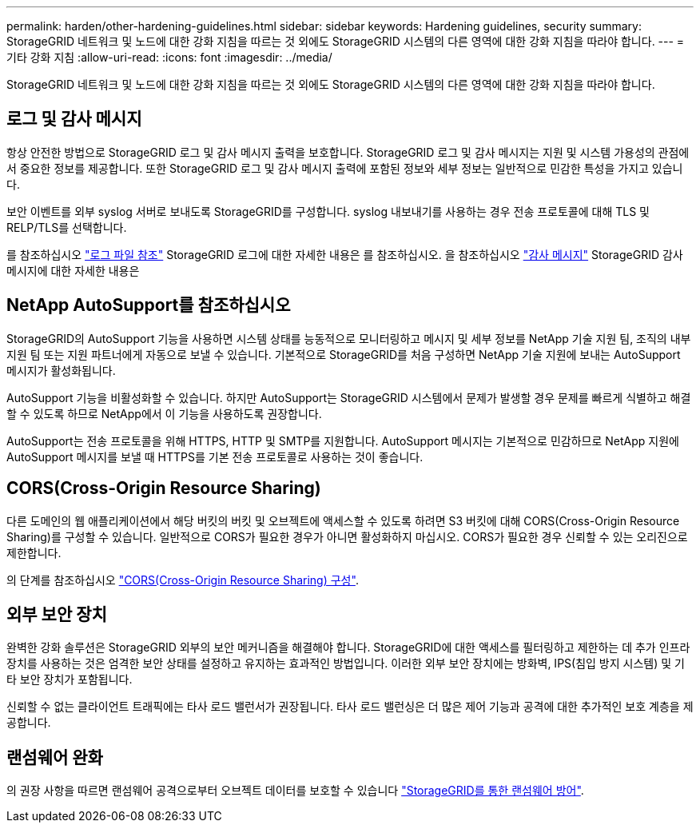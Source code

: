 ---
permalink: harden/other-hardening-guidelines.html 
sidebar: sidebar 
keywords: Hardening guidelines, security 
summary: StorageGRID 네트워크 및 노드에 대한 강화 지침을 따르는 것 외에도 StorageGRID 시스템의 다른 영역에 대한 강화 지침을 따라야 합니다. 
---
= 기타 강화 지침
:allow-uri-read: 
:icons: font
:imagesdir: ../media/


[role="lead"]
StorageGRID 네트워크 및 노드에 대한 강화 지침을 따르는 것 외에도 StorageGRID 시스템의 다른 영역에 대한 강화 지침을 따라야 합니다.



== 로그 및 감사 메시지

항상 안전한 방법으로 StorageGRID 로그 및 감사 메시지 출력을 보호합니다. StorageGRID 로그 및 감사 메시지는 지원 및 시스템 가용성의 관점에서 중요한 정보를 제공합니다. 또한 StorageGRID 로그 및 감사 메시지 출력에 포함된 정보와 세부 정보는 일반적으로 민감한 특성을 가지고 있습니다.

보안 이벤트를 외부 syslog 서버로 보내도록 StorageGRID를 구성합니다. syslog 내보내기를 사용하는 경우 전송 프로토콜에 대해 TLS 및 RELP/TLS를 선택합니다.

를 참조하십시오 link:../monitor/logs-files-reference.html["로그 파일 참조"] StorageGRID 로그에 대한 자세한 내용은 를 참조하십시오. 을 참조하십시오 link:../audit/audit-messages-main.html["감사 메시지"] StorageGRID 감사 메시지에 대한 자세한 내용은



== NetApp AutoSupport를 참조하십시오

StorageGRID의 AutoSupport 기능을 사용하면 시스템 상태를 능동적으로 모니터링하고 메시지 및 세부 정보를 NetApp 기술 지원 팀, 조직의 내부 지원 팀 또는 지원 파트너에게 자동으로 보낼 수 있습니다. 기본적으로 StorageGRID를 처음 구성하면 NetApp 기술 지원에 보내는 AutoSupport 메시지가 활성화됩니다.

AutoSupport 기능을 비활성화할 수 있습니다. 하지만 AutoSupport는 StorageGRID 시스템에서 문제가 발생할 경우 문제를 빠르게 식별하고 해결할 수 있도록 하므로 NetApp에서 이 기능을 사용하도록 권장합니다.

AutoSupport는 전송 프로토콜을 위해 HTTPS, HTTP 및 SMTP를 지원합니다. AutoSupport 메시지는 기본적으로 민감하므로 NetApp 지원에 AutoSupport 메시지를 보낼 때 HTTPS를 기본 전송 프로토콜로 사용하는 것이 좋습니다.



== CORS(Cross-Origin Resource Sharing)

다른 도메인의 웹 애플리케이션에서 해당 버킷의 버킷 및 오브젝트에 액세스할 수 있도록 하려면 S3 버킷에 대해 CORS(Cross-Origin Resource Sharing)를 구성할 수 있습니다. 일반적으로 CORS가 필요한 경우가 아니면 활성화하지 마십시오. CORS가 필요한 경우 신뢰할 수 있는 오리진으로 제한합니다.

의 단계를 참조하십시오 link:../tenant/configuring-cross-origin-resource-sharing-cors.html["CORS(Cross-Origin Resource Sharing) 구성"].



== 외부 보안 장치

완벽한 강화 솔루션은 StorageGRID 외부의 보안 메커니즘을 해결해야 합니다. StorageGRID에 대한 액세스를 필터링하고 제한하는 데 추가 인프라 장치를 사용하는 것은 엄격한 보안 상태를 설정하고 유지하는 효과적인 방법입니다. 이러한 외부 보안 장치에는 방화벽, IPS(침입 방지 시스템) 및 기타 보안 장치가 포함됩니다.

신뢰할 수 없는 클라이언트 트래픽에는 타사 로드 밸런서가 권장됩니다. 타사 로드 밸런싱은 더 많은 제어 기능과 공격에 대한 추가적인 보호 계층을 제공합니다.



== 랜섬웨어 완화

의 권장 사항을 따르면 랜섬웨어 공격으로부터 오브젝트 데이터를 보호할 수 있습니다 https://www.netapp.com/media/69498-tr-4921.pdf["StorageGRID를 통한 랜섬웨어 방어"^].
